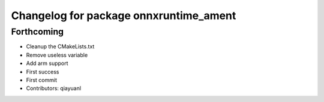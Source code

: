 ^^^^^^^^^^^^^^^^^^^^^^^^^^^^^^^^^^^^^^^
Changelog for package onnxruntime_ament
^^^^^^^^^^^^^^^^^^^^^^^^^^^^^^^^^^^^^^^

Forthcoming
-----------
* Cleanup the CMakeLists.txt
* Remove useless variable
* Add arm support
* First success
* First commit
* Contributors: qiayuanl
